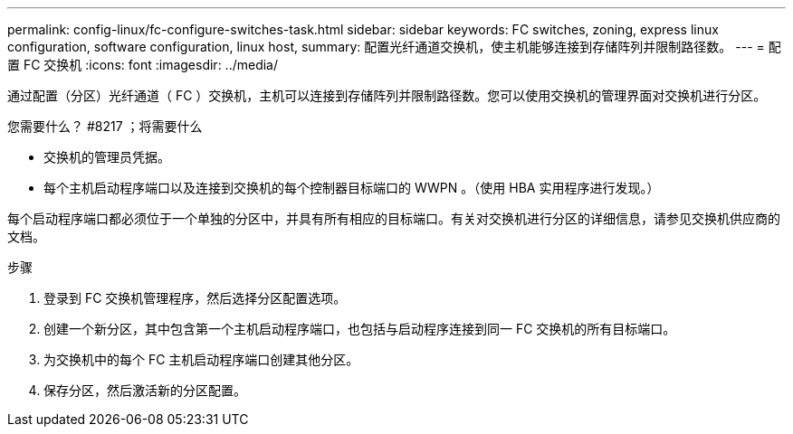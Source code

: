 ---
permalink: config-linux/fc-configure-switches-task.html 
sidebar: sidebar 
keywords: FC switches, zoning, express linux configuration, software configuration, linux host, 
summary: 配置光纤通道交换机，使主机能够连接到存储阵列并限制路径数。 
---
= 配置 FC 交换机
:icons: font
:imagesdir: ../media/


[role="lead"]
通过配置（分区）光纤通道（ FC ）交换机，主机可以连接到存储阵列并限制路径数。您可以使用交换机的管理界面对交换机进行分区。

.您需要什么？ #8217 ；将需要什么
* 交换机的管理员凭据。
* 每个主机启动程序端口以及连接到交换机的每个控制器目标端口的 WWPN 。（使用 HBA 实用程序进行发现。）


每个启动程序端口都必须位于一个单独的分区中，并具有所有相应的目标端口。有关对交换机进行分区的详细信息，请参见交换机供应商的文档。

.步骤
. 登录到 FC 交换机管理程序，然后选择分区配置选项。
. 创建一个新分区，其中包含第一个主机启动程序端口，也包括与启动程序连接到同一 FC 交换机的所有目标端口。
. 为交换机中的每个 FC 主机启动程序端口创建其他分区。
. 保存分区，然后激活新的分区配置。

